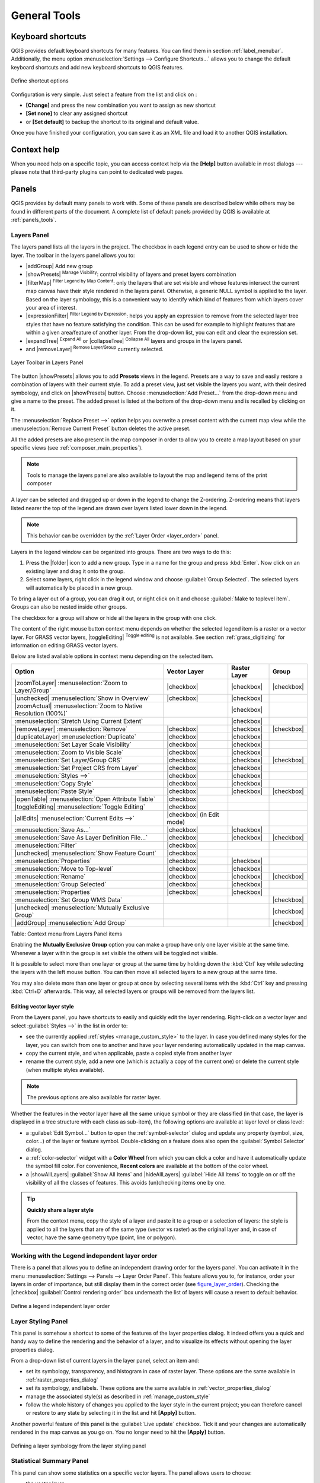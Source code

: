 .. only:: html

   |updatedisclaimer|

.. Purpose: This chapter aims to describe generic tools that can be used even
.. if the user is in another chapter.

.. _general_tools:

*************
General Tools
*************

.. only:: html

   .. contents::
      :local:

.. _`shortcuts`:

Keyboard shortcuts
==================

.. index::
   single: Keyboard shortcuts

QGIS provides default keyboard shortcuts for many features. You can find them in
section :ref:`label_menubar`. Additionally, the menu option
:menuselection:`Settings --> Configure Shortcuts...` allows you to change the default
keyboard shortcuts and add new keyboard shortcuts to QGIS features.

.. _figure_shortcuts:

.. figure:: /static/user_manual/introduction/shortcuts.png
   :align: center

   Define shortcut options

Configuration is very simple. Just select a feature from the list and click
on :

* **[Change]** and press the new combination you want to assign as new shortcut
* **[Set none]** to clear any assigned shortcut
* or **[Set default]** to backup the shortcut to its original and default value.

Once you have finished your configuration, you can save it as an XML file
and load it to another QGIS installation.

.. _`context_help`:

Context help
============

.. index::
   single: Context help

When you need help on a specific topic, you can access context help via the
**[Help]** button available in most dialogs --- please note that third-party
plugins can point to dedicated web pages.

.. index:: Panels

Panels
=======
QGIS provides by default many panels to work with.
Some of these panels are described below while others may be found in different
parts of the document. A complete list of default panels provided by QGIS is
available at :ref:`panels_tools`.

.. index:: Panels; Layers
.. _`label_legend`:

Layers Panel
------------

.. index::
   single: Legend

The layers panel lists all the layers in the project. The checkbox in each
legend entry can be used to show or hide the layer. The toolbar in the layers
panel allows you to:

* |addGroup| Add new group
* |showPresets| :sup:`Manage Visibility`: control visibility of layers and
  preset layers combination
* |filterMap| :sup:`Filter Legend by Map Content`: only the layers that are set
  visible and whose features intersect the current map canvas have their style
  rendered in the layers panel. Otherwise, a generic NULL symbol is applied to
  the layer. Based on the layer symbology, this is a convenient way to identify
  which kind of features from which layers cover your area of interest.
* |expressionFilter| :sup:`Filter Legend by Expression`: helps you apply an
  expression to remove from the selected layer tree styles that have no feature
  satisfying the condition. This can be used for example to highlight features
  that are within a given area/feature of another layer.
  From the drop-down list, you can edit and clear the expression set.
* |expandTree| :sup:`Expand All` or |collapseTree| :sup:`Collapse All`
  layers and groups in the layers panel.
* and |removeLayer| :sup:`Remove Layer/Group` currently selected.

.. _figure_layer_toolbar:

.. figure:: /static/user_manual/introduction/layer_toolbar.png
   :align: center

   Layer Toolbar in Layers Panel


.. index::
   single: Layer visibility

The button |showPresets| allows you to add **Presets** views in the legend.
Presets are a way to save and easily restore a combination of layers with their
current style. To add a preset view, just set visible the layers you want, with
their desired symbology, and click on |showPresets| button.
Choose :menuselection:`Add Preset...` from the drop-down menu and give a name to the preset.
The added preset is listed at the bottom of the drop-down menu and is recalled by
clicking on it.

The :menuselection:`Replace Preset -->` option helps you overwrite a preset content
with the current map view while the :menuselection:`Remove Current Preset` button
deletes the active preset.

All the added presets are also present in the map composer in order to allow you
to create a map layout based on your specific views (see :ref:`composer_main_properties`).

.. note::
   Tools to manage the layers panel are also available to layout the map
   and legend items of the print composer

A layer can be selected and dragged up or down in the legend to change the
Z-ordering. Z-ordering means that layers listed nearer the top of the legend
are drawn over layers listed lower down in the legend.

.. note:: This behavior can be overridden by the :ref:`Layer Order <layer_order>` panel.

Layers in the legend window can be organized into groups. There are two ways to
do this:

#. Press the |folder| icon to add a new group. Type in a name for
   the group and press :kbd:`Enter`. Now click on an existing layer and
   drag it onto the group.
#. Select some layers, right click in the legend window and choose
   :guilabel:`Group Selected`. The selected layers will automatically be placed
   in a new group.

To bring a layer out of a group, you can drag it out, or right click on it and
choose :guilabel:`Make to toplevel item`. Groups can also be nested inside other
groups.

The checkbox for a group will show or hide all the layers in the group
with one click.

The content of the right mouse button context menu depends on whether the
selected legend item is a raster or a vector layer. For GRASS vector layers,
|toggleEditing| :sup:`Toggle editing` is not available. See section
:ref:`grass_digitizing` for information on editing GRASS vector layers.

Below are listed available options in context menu depending on the selected item.

================================================================  =====================  ===================== ===============
Option                                                            Vector Layer           Raster Layer          Group
================================================================  =====================  ===================== ===============
|zoomToLayer| :menuselection:`Zoom to Layer/Group`                |checkbox|             |checkbox|            |checkbox|
|unchecked| :menuselection:`Show in Overview`                     |checkbox|             |checkbox|            \
|zoomActual| :menuselection:`Zoom to Native Resolution (100%)`    \                      |checkbox|            \
:menuselection:`Stretch Using Current Extent`                     \                      |checkbox|            \
|removeLayer| :menuselection:`Remove`                             |checkbox|             |checkbox|            |checkbox|
|duplicateLayer| :menuselection:`Duplicate`                       |checkbox|             |checkbox|            \
:menuselection:`Set Layer Scale Visibility`                       |checkbox|             |checkbox|            \
:menuselection:`Zoom to Visible Scale`                            |checkbox|             |checkbox|            \
:menuselection:`Set Layer/Group CRS`                              |checkbox|             |checkbox|            |checkbox|
:menuselection:`Set Project CRS from Layer`                       |checkbox|             |checkbox|            \
:menuselection:`Styles -->`                                       |checkbox|             |checkbox|            \
:menuselection:`Copy Style`                                       |checkbox|             |checkbox|            \
:menuselection:`Paste Style`                                      |checkbox|             |checkbox|            |checkbox|
|openTable| :menuselection:`Open Attribute Table`                 |checkbox|             \                     \
|toggleEditing| :menuselection:`Toggle Editing`                   |checkbox|             \                     \
|allEdits| :menuselection:`Current Edits -->`                     |checkbox|             \                     \
                                                                  (in Edit mode)
:menuselection:`Save As...`                                       |checkbox|             |checkbox|            \
:menuselection:`Save As Layer Definition File...`                 |checkbox|             |checkbox|            |checkbox|
:menuselection:`Filter`                                           |checkbox|             \                     \
|unchecked| :menuselection:`Show Feature Count`                   |checkbox|             \                     \
:menuselection:`Properties`                                       |checkbox|             |checkbox|            \
:menuselection:`Move to Top-level`                                |checkbox|             |checkbox|            \
:menuselection:`Rename`                                           |checkbox|             |checkbox|            |checkbox|
:menuselection:`Group Selected`                                   |checkbox|             |checkbox|            \
:menuselection:`Properties`                                       |checkbox|             |checkbox|            \
:menuselection:`Set Group WMS Data`                               \                      \                     |checkbox|
|unchecked| :menuselection:`Mutually Exclusive Group`             \                      \                     |checkbox|
|addGroup| :menuselection:`Add Group`                             \                      \                     |checkbox|
================================================================  =====================  ===================== ===============

Table: Context menu from Layers Panel items

Enabling the **Mutually Exclusive Group** option you can make a group have only
one layer visible at the same time.
Whenever a layer within the group is set visible the others will be toggled not visible.

It is possible to select more than one layer or group at the same time by
holding down the :kbd:`Ctrl` key while selecting the layers with the left mouse
button. You can then move all selected layers to a new group at the same time.

You may also delete more than one layer or group at once by selecting
several items with the :kbd:`Ctrl` key and pressing :kbd:`Ctrl+D` afterwards.
This way, all selected layers or groups will be removed from the layers list.

.. index:: Style

.. _editing_style_layer:

Editing vector layer style
...........................

From the Layers panel, you have shortcuts to easily and quickly edit the layer
rendering.
Right-click on a vector layer and select :guilabel:`Styles -->` in the list
in order to:

* see the currently applied :ref:`styles <manage_custom_style>` to the layer. In
  case you defined many styles for the layer, you can switch from one to another
  and have your layer rendering automatically updated in the map canvas.
* copy the current style, and when applicable, paste a copied style from another layer
* rename the current style, add a new one (which is actually a copy of the current
  one) or delete the current style (when multiple styles available).

.. note:: The previous options are also available for raster layer.

Whether the features in the vector layer have all the same unique symbol or they are
classified (in that case, the layer is displayed in a tree structure with each class
as sub-item), the following options are available at layer level or class level:

* a :guilabel:`Edit Symbol...` button to open the :ref:`symbol-selector` dialog and
  update any property (symbol, size, color...) of the layer or feature symbol.
  Double-clicking on a feature does also open the :guilabel:`Symbol Selector` dialog.
* a :ref:`color-selector` widget with a **Color Wheel** from which you can click a
  color and have it automatically update the symbol fill color. For convenience,
  **Recent colors** are available at the bottom of the color wheel.
* a |showAllLayers| :guilabel:`Show All Items` and |hideAllLayers| :guilabel:`Hide All
  Items` to toggle on or off the visibility of all the classes of features. This avoids
  (un)checking items one by one.

.. tip:: **Quickly share a layer style**

    From the context menu, copy the style of a layer and paste it to a group
    or a selection of layers: the style is applied to all the layers that
    are of the same type (vector vs raster) as the original layer and,
    in case of vector, have the same geometry type (point, line or polygon).


.. index:: Layers; Order

.. _layer_order:

Working with the Legend independent layer order
------------------------------------------------

There is a panel that allows you to define an independent drawing order for
the layers panel. You can activate it in the menu
:menuselection:`Settings --> Panels --> Layer Order Panel`. This feature allows you
to, for instance, order your layers in order of importance, but still display
them in the correct order (see figure_layer_order_). Checking the |checkbox|
:guilabel:`Control rendering order` box underneath the list of layers will
cause a revert to default behavior.

.. _figure_layer_order:

.. figure:: /static/user_manual/introduction/layer_order.png
    :align: center

    Define a legend independent layer order

.. index::
   single: Layer properties
   single: Panels; Style
   
.. _layer_styling_panel:

Layer Styling Panel
--------------------

This panel is somehow a shortcut to some of the features of the layer properties
dialog. It indeed offers you a quick and handy way to define the rendering and the
behavior of a layer, and to visualize its effects without opening the layer
properties dialog.

From a drop-down list of current layers in the layer panel, select an item and:

* set its symbology, transparency, and histogram in case of raster layer. These
  options are the same available in :ref:`raster_properties_dialog`
* set its symbology, and labels. These options are the same available in
  :ref:`vector_properties_dialog`
* manage the associated style(s) as described in :ref:`manage_custom_style`
* follow the whole history of changes you applied to the layer style in the
  current project; you can therefore cancel or restore to any state by selecting
  it in the list and hit **[Apply]** button.

Another powerful feature of this panel is the :guilabel:`Live update` checkbox.
Tick it and your changes are automatically rendered in the map canvas as you go on.
You no longer need to hit the **[Apply]** button.

.. _figure_layer_styling:

.. figure:: /static/user_manual/introduction/layer_styling.png
    :align: center

    Defining a layer symbology from the layer styling panel

.. index::
   single: Panels; Statistic
   single: Statistic

.. _`statistical_summary`:

Statistical Summary Panel
--------------------------

This panel can show some statistics on a specific vector layers. The panel
allows users to choose:

* the vector layer;
* the column or the expression;
* filter statistics to selected features;
* refresh the informations;
* the statistics information to display with the bottom right button.

Statistic information available are (depending on the field's type):

================================== ============ ============  ============  ============
 Statistics                         String       Integer       Float         Date
================================== ============ ============  ============  ============
Count                               |checkbox|   |checkbox|    |checkbox|    |checkbox|
Count Distinct Value                |checkbox|                               |checkbox|
Count Missing value                 |checkbox|                               |checkbox|
Sum                                              |checkbox|    |checkbox|
Mean                                             |checkbox|    |checkbox|    |checkbox|
Standard Deviation                               |checkbox|    |checkbox|
Standard Deviation on Sample                     |checkbox|    |checkbox|
Minimal value                       |checkbox|   |checkbox|    |checkbox|    |checkbox|
Maximal value                       |checkbox|   |checkbox|    |checkbox|    |checkbox|
Range                                            |checkbox|    |checkbox|    |checkbox|
Minority                                         |checkbox|    |checkbox|
Majority                                         |checkbox|    |checkbox|
Variety                                          |checkbox|    |checkbox|
First Quartile                                   |checkbox|    |checkbox|
Third Quartile                                   |checkbox|    |checkbox|
Inter Quartile Range                             |checkbox|    |checkbox|
Minimum Length                      |checkbox|
Maximum Length                      |checkbox|
================================== ============ ============  ============  ============

Table: Statistics available for each field type

.. _figure_statistical_summary:

.. figure:: /static/user_manual/introduction/statistical_summary.png
    :align: center

    Show statistics on a field

.. index::
   single: Map; Overview
   single: Panels; Overview

.. _`overview_panels`:

QGIS Overview Panel
--------------------

In QGIS, you can use an overview panel that provides a full extent view of
layers added to it. Within the view is a rectangle showing the current map
extent. This allows you to quickly determine which area of the map you are
currently viewing. Note that labels are not rendered to the map overview even
if the layers in the map overview have been set up for labelling. If you click
and drag the red rectangle in the overview that shows your current extent, the
main map view will update accordingly.


.. index::
   single: Log messages
   single: Panels; Log messages

.. _`log_message_panel`:

Log Messages Panel
------------------

When loading or processing some operations, you can track and follow messages
that appear in different tabs using the |messageLog| Log Messages Panel.
It can be activated using the most right icon in the bottom status bar.


.. index:: Undo, Redo
   single: Panels; Undo
   single: Panels; Redo

.. _`undo_redo_panel`:

Undo/Redo Panel
---------------

For each layer being edited, this panel shows the list of actions done, allowing
to quickly undo a set of actions by simply selecting the action listed above.


.. index:: Rendering
.. _`redraw_events`:

Rendering
=========

By default, QGIS renders all visible layers whenever the map canvas is
refreshed. The events that trigger a refresh of the map canvas include:

*  Adding a layer
*  Panning or zooming
*  Resizing the QGIS window
*  Changing the visibility of a layer or layers

QGIS allows you to control the rendering process in a number of ways.

.. index:: Rendering scale dependent, Scale
.. _`label_scaledepend`:

Scale Dependent Rendering
-------------------------

Scale-dependent rendering allows you to specify the minimum and maximum scales
at which a layer (raster or vector) will be visible. To set scale-dependent rendering,
open the :guilabel:`Properties` dialog by double-clicking on the layer in the legend.
On the :guilabel:`General` tab, tick the |checkbox| :guilabel:`Scale
dependent visibility` checkbox and enter the :guilabel:`Minimum (exclusive)` and
:guilabel:`Maximum (inclusive)` scale values.

You can also activate the scale dependent visibility on a layer from the Layers panel.
Right-click on the layer and in the context menu, select :guilabel:`Set Layer Scale Visibility`.

The |mapIdentification| :sup:`Set to current canvas scale` button helps you use
the current map canvas scale as boundary of the range visibility.


.. note::
   When a layer is not rendered in the map canvas due to the map scale out of
   its visibility scale range, the layer is greyed in the Layers panel and
   a new option :guilabel:`Zoom to Visible Scale` appears in the layer context menu.
   Select it and the map is zoomed to the layer's nearest visibility scale.


.. _`label_controlmap`:

Controlling Map Rendering
-------------------------

Map rendering can be controlled in various ways, as described below.

.. index:: 
   single: Rendering; Suspending
.. _`label_suspendrender`:

Suspending Rendering
....................

To suspend rendering, click the |checkbox| :guilabel:`Render` checkbox in the
lower right corner of the status bar. When the |checkbox| :guilabel:`Render`
checkbox is not checked, QGIS does not redraw the canvas in response to any of
the events described in section :ref:`redraw_events`. Examples of when you
might want to suspend rendering include:

* Adding many layers and symbolizing them prior to drawing
* Adding one or more large layers and setting scale dependency before drawing
* Adding one or more large layers and zooming to a specific view before drawing
* Any combination of the above

Checking the |checkbox| :guilabel:`Render` checkbox enables rendering and
causes an immediate refresh of the map canvas.


.. index::
   single: Rendering; Options
   single: Layers; Initial visibility
.. _`label_settinglayer`:

Setting Layer Add Option
........................

You can set an option to always load new layers without drawing them. This
means the layer will be added to the map, but its visibility checkbox in the
legend will be unchecked by default. To set this option, choose menu option
:menuselection:`Settings --> Options` and click on the :guilabel:`Rendering`
tab. Uncheck the |checkbox| :guilabel:`By default new layers added to the map
should be displayed` checkbox. Any layer subsequently added to the map will be off
(invisible) by default.


.. index::
   single: Rendering; Halting
.. _label_stoprender:

Stopping Rendering
..................

To stop the map drawing, press the :kbd:`ESC` key. This will halt the refresh of
the map canvas and leave the map partially drawn. It may take a bit of time
between pressing :kbd:`ESC` and the time the map drawing is halted.

.. note::
   It is currently not possible to stop rendering --- this was disabled in the Qt4
   port because of User Interface (UI) problems and crashes.


.. index::
   single: Rendering; Quality
.. _`label_renderquality`:

Influence Rendering Quality
...........................

QGIS has an option to influence the rendering quality of the map. Choose menu
option :menuselection:`Settings --> Options`, click on the :guilabel:`Rendering`
tab and select or deselect |checkbox| :guilabel:`Make lines appear less jagged
at the expense of some drawing performance`.

.. index::
   single: Rendering; Speed-up

Speed-up rendering
..................

There are some settings that allow you to improve rendering speed. Open the QGIS options
dialog using :menuselection:`Settings --> Options`, go to the :guilabel:`Rendering`
tab and select or deselect the following checkboxes:

* |checkbox| :guilabel:`Use render caching where possible to speed up redraws`
* |checkbox| :guilabel:`Render layers in parallel using many CPU cores` and then
  set the |checkbox| :guilabel:`Max cores to use`.
* The map renders in the background onto a separate image and each
  |checkbox| :guilabel:`Map Update interval`, the content from this
  (off-screen) image will be taken to update the visible screen representation.
  However, if rendering finishes faster than this duration, it will be shown
  instantaneously.
* With |checkbox| :guilabel:`Enable Feature simplification by default for newly
  added layers`, you simplify features' geometry (less nodes) and as  a result,
  they quickly display.
  Be aware that you can also face rendering inconsistencies.


.. index:: Save properties, Save style, QML, SLD
.. _save_layer_property:

Save and Share Layer Properties
================================

.. _manage_custom_style:

Managing Custom Styles
-----------------------

When a vector layer is added to map canvas, QGIS uses by default a random
symbol/color to render its features. You can however set a default symbol in
:menuselection:`Project --> Project Properties --> Default styles` that will be
applied to each newly added layer according to its geometry type.

.. any idea on how it works for raster?

But, most of the time, you'd prefer to have a custom and more complex style
that can be applied automatically or manually (with less efforts) to the layers.
You can achieve this goal using the :menuselection:`Style` combobox at the bottom
of the Layer Properties dialog. This combobox provides you with functions to
create, load and manage styles.

A style stores any information set in the layer properties dialog to render
or interact with the features (including symbology, labeling, action, diagram...
settings) for vector layer, or the pixels (band or color rendering, transparency,
pyramids, histogram ...) for raster.


.. _figure_manage_style:

.. figure:: /static/user_manual/introduction/style_combobox.png
   :align: center

   Vector layer style combobox options

By default, the style applied to a loaded layer is named ``default``. Once you
have got the ideal and appropriate rendering for your layer, you can save it by
clicking the |selectString| :menuselection:`Style` combobox and choose:

* **Rename Current**: The active style gets renamed and updated with the current
  options
* **Add**: A new style is created using the current options. By default, it will
  be saved in the QGIS project file. See below to save the style in another file
  or a database
* **Remove**: delete unwanted style, in case you have more than one style defined
  for the layer.

At the bottom of the Style drop-down list, you see the styles set for the layer
and the active one is checked.

Note that each time you validate the layer properties dialog, the active style
is updated with the changes you've done.

You can create as many styles as you wish for a layer but only one can be active
at a time. Combined to layer visibility preset, this offers a quick and powerful
way to manage complex projects with few layers (no need to duplicate any layer
in the map legend).

.. tip:: **Manage styles from layer context menu**

   Right-click on the layer in :guilabel:`Layers Panel` to add, rename
   or remove layer style.


.. _store_style:

Storing Style in a File or a Database
--------------------------------------

While created styles from the :guilabel:`Style` combobox are by default saved
inside the project and can be copied and pasted from layer to layer in the project,
it's also possible to save them outside the project so that they can be loaded
in another project.

Clicking the |selectString| :menuselection:`Style --> Save Style`, you can
save the style as a QGIS layer style file (``.qml``) or SLD file (``.sld``, for
vector layers).

SLDs can be exported from any type of renderer -- single symbol,
categorized, graduated or rule-based -- but when importing an SLD, either a
single symbol or rule-based renderer is created.
That means that categorized or graduated styles are converted to rule-based.
If you want to preserve those renderers, you have to stick to the QML format.
On the other hand, it can be very handy sometimes to have this easy way of
converting styles to rule-based.

If the datasource of the layer is a database (PostGIS, MSSQL, Oracle or Spatialite),
you can also save your layer style inside a table (named `layer_styles`) of the
database. Just click on :menuselection:`Save Style` combobox and choose **Save
in database** item then fill in the dialog to define a style name, add a
description, an :file:`.ui` file if applicable and check if the style should be
the default style.
You can add several styles in the database. However each table can have only one
default style.

.. note:: You can only save your style in database if the layer come from such
   database. You can't mix databases (layer in Oracle and style in MSSQL for
   instance).

.. note:: **Restore and Save default style**

   You can save the current style as the default style for the layer or
   overwrite the current style by the default one for current layer.

   Interface could ask you from which (or to which) database you want to take
   (or save) the default style in case a database is used. For
   instance, if layer comes from PostgreSQL database, you can save the style
   in this database. You can restore the default style either from this
   database or from the local database.

   Local database is a SQLite database in the :file:`~/.qgis2/` directory
   (where QGIS stores its local settings).

See also the tip in :ref:`sec_postgis_details` for more information on backup
of PostGIS database with layers and styles saved by QGIS.

When loading a layer in QGIS, if a default style already exists for this layer,
QGIS will load the layer and its style. After you modified the layer style,
you can **Save as Default**, creating a new style that becomes the default one
or **Restore Default** style if you're not satisfied.


.. _figure_save_style_database:

.. figure:: /static/user_manual/introduction/save_style_database.png
   :align: center

   Save Style in database Dialog

.. tip:: **Quickly share a layer style within the project**

   You can also share layer style within a project without importing a file or
   database style: right-click on the layer in the :guilabel:`Layers Panel` and,
   from the :guilabel:`Styles` combobox , copy the style of a layer and paste it
   to a group or a selection of layers: the style is applied to all the layers
   that are of the same type (vector vs raster) as the original layer and, in
   case of vector, have the same geometry type (point, line or polygon).

.. index:: Colors
.. _color-selector:

Color Selector
==============

The :guilabel:`select color` dialog will appear whenever you push
the |selectColor| icon to choose a color. The features of this dialog
depends on the state of the :guilabel:`Use native color chooser dialogs` parameter
checkbox in :menuselection:`Settings --> Options --> General` menu.
When checked, the color dialog used is the one of the OS being used. Otherwise,
QGIS custom color chooser is used.

This dialog has four different tabs which allow you to select colors by
|colorBox| :sup:`color ramp`, |colorWheel| :sup:`color wheel`,
|colorSwatches| :sup:`color swatches` or |colorPicker| :sup:`color picker`
(not available under |osx|).

Whatever method you use, the selected color is always described through color
sliders for HSV (Hue, Saturation, Value) and RGB (Red, Green, Blue) values.
There is also an :guilabel:`opacity` slider to set transparency level.
On the lower left part of the dialog you can see a comparison between the
:guilabel:`current` and the :guilabel:`new` color you are presently
selecting and on the lower right part you have the option to add the color
you just tweaked into a color slot button.

.. _figure_color_selector_ramp:

.. figure:: /static/user_manual/introduction/color_selector_ramp.png
   :align: center

   Color selector ramp tab

.. tip:: **Dynamically change the color with the live-updating option**

   Check the :guilabel:`Use live-updating color chooser dialogs` option in
   the General Settings to have the color applied to your items as you change
   color parameters in the QGIS custom color chooser dialog.

With |colorBox| :sup:`color ramp` or with |colorWheel| :sup:`color wheel`,
you can browse to all possible color combinations.
There are other possibilities though. By using |colorSwatches| :sup:`color swatches`
you can choose from a preselected list. This selected list is
populated with one of three methods:

* :guilabel:`Recent colors`,
* :guilabel:`Standard colors`, a user-defined list of colors set under
  :menuselection:`Settings --> Options --> Colors` menu
* or :guilabel:`Project colors`, a user-defined list of colors set under
  :menuselection:`Project --> Project Properties --> Default Styles`.

.. _figure_color_selector_switcher:

.. figure:: /static/user_manual/introduction/color_selector_recent_colors.png
   :align: center

   Color selector switcher tab

Another option is to use the |colorPicker| :sup:`color picker` which allows
you to sample a color from under your mouse pointer at any part of
QGIS or even from another application by pressing the space bar. Please note
that the color picker is OS dependent and is currently not supported by macOS.

.. _tip_quick_color_picker_+_copy/paste_colors:

.. tip:: **quick color picker + copy/paste colors**

   You can quickly choose from :guilabel:`Recent colors`, from :guilabel:`Standard colors`
   or simply :guilabel:`copy` or :guilabel:`paste` a color by clicking
   the drop-down arrow that follows the |selectColor| color box.

.. _figure_color_selector:

.. figure:: /static/user_manual/introduction/quick_color_selector.png
   :align: center

   Quick color selector menu

.. index:: 
   single: Rendering effects; Blending modes
.. _blend-modes:

Blending Modes
===============

QGIS offers different options for special rendering effects with these tools that
you may previously only know from graphics programs. Blending modes can be applied
on layers, on features but also on print composer items:

* **Normal**: This is the standard blend mode, which uses the alpha channel of the top
  pixel to blend with the pixel beneath it. The colors aren't mixed.
* **Lighten**: This selects the maximum of each component from the foreground and
  background pixels. Be aware that the results tend to be jagged and harsh.
* **Screen**: Light pixels from the source are painted over the destination, while
  dark pixels are not. This mode is most useful for mixing the texture of one item
  with another item (e.g., you can use a hillshade to texture another layer).
* **Dodge**: Dodge will brighten and saturate underlying pixels based on the lightness
  of the top pixel. So, brighter top pixels cause the saturation and brightness of
  the underlying pixels to increase. This works best if the top pixels aren't too
  bright; otherwise the effect is too extreme.
* **Addition**: This blend mode simply adds pixel values of one item with the other.
  In case of values above one (in the case of RGB), white is displayed.
  This mode is suitable for highlighting features.
* **Darken**: This creates a resultant pixel that retains the smallest components of the
  foreground and background pixels. Like lighten, the results tend to be jagged and harsh.
* **Multiply**: Here, the numbers for each pixel of the top item are multiplied with
  the corresponding pixels for the bottom item. The results are darker pictures.
* **Burn**: Darker colors in the top item cause the underlying items to darken.
  Burn can be used to tweak and colorise underlying layers.
* **Overlay**: This mode combines the multiply and screen blending modes.
  In the resulting picture, light parts become lighter and dark parts become darker.
* **Soft light**: This is very similar to overlay, but instead of using multiply/screen
  it uses color burn/dodge. This is supposed to emulate shining a soft light onto an image.
* **Hard light**: Hard light is also very similar to the overlay mode. It's supposed
  to emulate projecting a very intense light onto an image.
* **Difference**: Difference subtracts the top pixel from the bottom pixel, or the other
  way around, to always get a positive value. Blending with black produces no change,
  as the difference with all colors is zero.
* **Subtract**: This blend mode simply subtracts pixel values of one item from the other.
  In case of negative values, black is displayed.

.. index:: Zoom, Pan, Map navigation
.. _zoom_pan:

Zooming and Panning
====================

QGIS provides tools to zoom and pan to your area of interest.

Apart from using the |pan| :sup:`pan` and |zoomIn|
:sup:`zoom-in` / |zoomOut| :sup:`zoom-out` icons on the toolbar
with the mouse, navigating can also be done with the mouse wheel, spacebar
and the arrow keys. A :guilabel:`Zoom factor` can be set under the
:menuselection:`Settings -->` |options| :menuselection:`Options --> Map tools`
menu to define the scale behavior while zooming.

With the mouse wheel
--------------------

You can press the mouse wheel to pan inside of the main window (on macOS,
you may need to hold :kbd:`cmd` key).
You can roll the mouse wheel to zoom in and out on the map; the mouse
cursor position will be the center of the zoomed area of interest.
Holding down :kbd:`Ctrl` while rolling the mouse wheel results in a finer zoom.

With the arrow keys
-------------------

Panning the map is possible with the arrow keys.
Place the mouse cursor inside the map area, and click on the right arrow key
to pan east, left arrow key to pan west, up arrow key to pan north, and down
arrow key to pan south.

You can also use the space bar to temporarily cause mouse movements to pan
the map. The :kbd:`PgUp` and :kbd:`PgDown` keys on your keyboard will cause
the map display to zoom in or out following the zoom factor set. Pressing
:kbd:`Ctrl +` or :kbd:`Ctrl -` also performs an immediate zoom in/out
on the map canvas.

When certain map tools are active (Identify, Measure...), you can perform a zoom by
holding down :kbd:`Shift` and dragging a rectangle on the map to zoom to that area.
This is enabled for the map tools which are not selection tools (since they
use :kbd:`Shift` for adding to selection) nor edit tools.


.. index::
   pair: Tools; Measure
.. _`sec_measure`:

Measuring
=========

General information
--------------------

QGIS provides four means of measuring geometries:

* the interactive measurement tools |measure|,
* measuring in the |calculateField| :sup:`Field Calculator`,
* derived measures in the :ref:`identify` tool,
* and a vector analysis tool: :menuselection:`Vector --> Geometry Tools -->
  Export/Add Geometry Columns`

Measuring works within projected coordinate systems (e.g., UTM) and unprojected
data. The first three measuring tools behave equally to global project settings:

If "on the fly" CRS transformation is enabled, the default measurement metric is
- different from most other GIS - ellipsoidal, using the ellipsoid defined in
:menuselection:`File --> Project properties --> General`. This is true both
when geographic and projected coordinate systems are defined for the project.
If you want to calculate the projected / planimetric area or distance using cartesian
maths, the measurement ellipsoid has to be set to "None / Planimetric"
(:menuselection:`File --> Project properties --> CRS`). However,
with a geographic (= unprojected) CRS defined for the data and project, area and
distance measurement will be ellipsoidal.
If "on the fly" CRS transformation is disabled, the measurement metric is planimetric
when the project coordinate system is projected and ellipsoidal when the project
coordinate system is unprojected / geographic.

However, neither the identify tool nor the field calculator will transform your
data to the project CRS before measuring. If you want to achieve this, you have
to use the vector analysis tool: :menuselection:`Vector --> Geometry Tools -->
Export/Add Geometry Columns`. Here, measurement is by default planimetric except
if you choose the ellipsoidal measure.

Measure length, areas and angles interactive
----------------------------------------------
   
Click the |measure| icon in the Attribute toolbar to begin measurements.
The downward arrow near the icon helps you switch to the convenient tool to measure
|measure| length, |measureArea| area or |measureAngle| angle.
The default unit used in the dialog is the one set in :menuselection:`Project -->
Project Properties --> General` menu.

.. note:: **Configuring the measure tool**

   While measuring length or area, clicking the :guilabel:`Configuration` button
   at the bottom of the widget helps you define in menu :menuselection:`Settings -->
   Options --> Map Tools` the rubberband color, the precision of the measurements
   and the unit behavior. You can also choose your preferred measurement or angle
   units but keep in mind that those values are superseded in the current project
   by options made in :menuselection:`Project --> Project Properties --> General` menu.

All measuring modules use the snapping settings from the digitizing module (see
section :ref:`snapping_tolerance`). So, if you want
to measure exactly along a line feature, or around a polygon feature, first set
its layer snapping tolerance. Now, when using the measuring
tools, each mouse click (within the tolerance setting) will snap to that layer.

.. index::
   single: Measure; Distances
   single: Measure; Areas
   single: Measure; Angles

By default, |measure| :sup:`Measure Line`: QGIS measures real distances
between given points according to a defined ellipsoid.
The tool then allows you to click points on the map. Each segment length,
as well as the total, shows up in the measure window.
To stop measuring, click your right mouse button.

Note that you can use the drop-down list near the total to interactively change
the measurement units while measuring. This unit is kept for the widget until
a new or another project is opened.

The :guilabel:`Info` section in the dialog explains how calculations are made
according to CRS settings available.

.. %FixMe: currently, validating the Settings --> Options dialog revert any change
   made on units in the measurement dialog (see http://hub.qgis.org/issues/15436
   bug or not? should it be documented?)

.. _figure_measure_length:

.. figure:: /static/user_manual/introduction/measure_line.png
   :align: center

   Measure Distance

|measureArea| :sup:`Measure Area`: Areas can also be measured. In the
measure window, the accumulated area size appears. Right-click to stop drawing.
The Info section is also available as well as the ability to switch between
different area units.

.. _figure_measure_area:

.. figure:: /static/user_manual/introduction/measure_area.png
   :align: center

   Measure Area

|measureAngle| :sup:`Measure Angle`: You can also measure angles. The
cursor becomes cross-shaped. Click to draw the first segment of the angle you
wish to measure, then move the cursor to draw the desired angle. The measure
is displayed in a pop-up dialog.

.. _figure_measure_angle:

.. figure:: /static/user_manual/introduction/measure_angle.png
   :align: center

   Measure Angle

.. index::
   see: Select; Selection tools
   single: Selection tools; Select all
   single: Selection tools; Invert selection
   single: Selection tools; Select by expression
   single: Selection tools; Select by form
   single: Selection tools; Select by polygon
   single: Selection tools; Select by freehand
   single: Selection tools; Select by rectangle
   single: Selection tools; Select by radius
   pair: Select; Deselect

.. _`sec_selection`:

Select and deselect features
============================

QGIS provides several tools to select features in the map canvas. Selection
tools are available in :menuselection:`View --> Select` menu or in the
:guilabel:`Attributes toolbar`.

Selecting manually in the map canvas
-------------------------------------

To select one or several features with the mouse, you can use one of the following
tools:

* |selectRectangle| :sup:`Select Features by area or single click`
* |selectPolygon| :sup:`Select Features by Polygon`
* |selectFreehand| :sup:`Select Features by Freehand`
* |selectRadius| :sup:`Select Features by Radius`

.. note:: Except the |selectPolygon| :sup:`Select Features by Polygon` tool, these 
   manual selection tools allow you to select feature(s) in the map canvas with a
   single click.

While using the |selectRectangle| :guilabel:`Select Feature(s)` tool,
holding :kbd:`Shift` or :kbd:`Ctrl` toggles whether feature is selected
(ie either adds to the current selection or remove from it).

For the other tools, different behaviors can be performed holding:

* :kbd:`Shift`: add features to the current selection
* :kbd:`Ctrl`: substract features from the current selection
* :kbd:`Ctrl + Shift`: intersect with current selection, ie only keep
  overlapping features from the current selection
* :kbd:`Alt`: select features that are totally within the selection shape.
  Combined to :kbd:`Shift` or :kbd:`Ctrl` keys, you can add or substract
  features to/from the current selection.

Automatic selection
--------------------

The other selection tools, also available from the :ref:`Attribute table 
<sec_attribute_table>`, perform a selection based on feature's attribute
or its selection state (note that attribute table and map canvas show the
same information, so if you select one feature in attribute table, it will
be selected in map canvas also):

* |expressionSelect| :sup:`Select By Expression...` allows user to select
  features using expression dialog. See :ref:`vector_expressions` chapter for
  some example.
* |formSelect| :sup:`Select Features By Value...` or press :kbd:`F3`
* |deselectAll| :sup:`Deselect Features from All Layers` or press
  :kbd:`Ctrl+Shift+A` to deselect all selected features in all layers.
* |selectAll| :sup:`Select All Features` or press :kbd:`Ctrl+A` to select all
  features in the current layer.
* |invertSelection| :sup:`Invert Feature Selection` to invert the selection in
  the current layer.

.. tip:: **Save your selection into a new file**
   
   Users can save selected features into a **New Temporary Scratch Layer** or a
   **New Vector Layer** using :menuselection:`Edit --> Copy Features` and
   :menuselection:`Edit --> Paste Features as` in the wanted format.

.. index::
   single: Selection tools; Select by value

About Select Features By Value
-------------------------------

This feature opens a window to allow the user to choose for each column of the
attribute table which value to look for, if the search should be case sensitive
and the operation that should be used. Operation can be one of:

* :guilabel:`Exclude field`,
* :guilabel:`Equal to (=)`,
* :guilabel:`Not equal to`,
* :guilabel:`Greater than (>)` (only for fields of integer or decimal type),
* :guilabel:`Less than (<)` (only for fields of integer or decimal type),
* :guilabel:`Greater than or equal to (>=)` (only for fields of integer
  or decimal type),
* :guilabel:`Less than or equal to (<=)` (only for fields of integer or
  decimal type),
* :guilabel:`Contains` (only for fields of type string),
* :guilabel:`Not contains` (only for fields of type string),
* :guilabel:`is missing (null)`,
* :guilabel:`is not missing (null)`

The window allows user to :guilabel:`Reset form` or to :guilabel:`Select
features`, :guilabel:`Add to current selection`, :guilabel:`Filter current
selection`, :guilabel:`Remove from current selection`.

.. index:: Data-defined override
.. _data_defined:

Data defined override setup
===========================

Beside many options in the vector layer properties dialog or settings in the print
composer, you can find a |dataDefined| :sup:`Data defined override` icon.
Thanks to :ref:`expressions <vector_expressions>` based on layer attributes or item
settings, prebuild or custom functions and :ref:`variables <general_tools_variables>`,
this tool allows you to set dynamic value for the concerned parameter. When enabled,
the value returned by this widget is applied to the parameter regardless its normal
value (checkbox, textbox, slider...).

Clicking the |dataDefined| :sup:`Data defined override` icon shows:

* a :guilabel:`Description ...` that indicates if it is enabled, which input
  expected, valid input type and the current definition,
* an entry to list the :guilabel:`Field type` available,
* an entry to list the :guilabel:`Variable` available,
* :guilabel:`Edit ...` button to create or edit the expression to use,
* :guilabel:`Paste` and :guilabel:`Copy` buttons,
* :guilabel:`Clear` button to remove the setup.

.. tip:: When the :index:`data-defined override` option is setup correctly the
   icon is yellow |dataDefineOn| or |dataDefineExpressionOn|; if it is broken,
   the icon is red |dataDefineError| or |dataDefineExpressionError|.


Parameters that can be used with data-defined tools are:

* Style and symbols parameters
* Labels parameters
* Composer parameters


.. index::
   single: Identify features
.. _`identify`:

Identify Features
=================

The Identify tool allows you to interact with the map canvas and get information
on features in a pop-up window. To identify features, use:

* :menuselection:`View --> Identify Features` menu,
* or press :kbd:`Ctrl + Shift + I` (or |osx| :kbd:`Cmd + Shift + I`),
* or click the |identify| :sup:`Identify Features` icon on the Attributes toolbar.

Using the Identify Features tool
---------------------------------

QGIS offers two ways to identify features with the |identify|
:sup:`Identify Features` tool:

* **left click** will identify features according to the mode set in the
  :guilabel:`Identify Results` panel
* **right click** will fetch all the snapped features from all the visible layers.
  This will open a context menu, allowing the user to choose more precisely the
  features to identify.

.. tip:: **Filter the layers to query with the Identify Features tool**

   Uncheck the :guilabel:`Identifiable` column in :menuselection:`Project -->`
   (or |nix| :menuselection:`Settings -->` (kde)), :menuselection:`Project
   Properties --> Identify layers` menu in front of a layer to avoid it
   being queried when using the |identify| :sup:`Identify Features` in a mode
   other than **Current Layer**. This is a handy way to return features from only
   layers that are of interest for you.

If you click on feature(s), the :guilabel:`Identify Results` dialog will list
information about the clicked feature(s). The default view is a tree view where
the first item is the name of the layer and its children are its identified feature(s).
Each feature is described by the name of a field along with its value.
This field is the one set in :menuselection:`Layer Properties --> Display`.
Then follows all the other information about the feature.

Feature informations
---------------------

The Identify Results dialog can be customized to display custom fields, but by
default it will display three kinds of information:

.. index:: Actions

* **Actions**: Actions can be added to the identify feature windows.
  The action is run by clicking on the action label. By default, only one action
  is added, namely ``View feature form`` for editing. You can define more actions
  in the layer's properties dialog (see :ref:`actions_menu`).
* **Derived**: This information is calculated or derived from other information.
  This includes:

  * general information about the feature and its geometry: feature id, length or perimeter
    and area in map units depending on its geometry, the count of spatial parts and
    the number of the clicked part in case of multi-geometry, the count of vertices in
    the feature and the number of the closest one to the point clicked
  * coordinates information: the X and Y (and Z/M if available) coordinate values of the
    clicked point, the feature closest vertex and its first and last vertices.
    In case you click on a curved line using the info tool, QGIS will also display the
    radius of that section in the panel result.

* **Data attributes**: This is the list of attribute fields and values for the feature that
  has been clicked.

.. _figure_identify:

.. figure:: /static/user_manual/introduction/identify_features.png
   :align: center

   Identify Results dialog

The Identify Results dialog
----------------------------

At the top of the window, you have seven icons:

* |expandTree| :sup:`Expand tree`
* |collapseTree| :sup:`Collapse tree`
* |expandNewTree| :sup:`Default behavior` to define whether next
  identified features information should be collapsed or expanded
* |propertyItem| :sup:`View the feature form`
* |deselectAll| :sup:`Clear Results`
* |editCopy| :sup:`Copy selected feature to clipboard`
* |filePrint| :sup:`Print selected HTML response`

At the bottom of the window, you have the :guilabel:`Mode` and :guilabel:`View`
comboboxes.
With the :guilabel:`Mode` combobox you can define from which layers features
should be identified:

* **Current layer** : only features from the selected layer are identified. The
  layer may not be visible in the canvas.
* **Top down, stop at first**: for only features from the upper visible layer.
* **Top down**: for all features from the visible layers. The results are shown in
  the panel.
* and **Layer selection**: opens a context menu where the user selects the layer to
  identify features from. Operates like a right-click. Only the chosen features
  will be shown in the result panel.

The :guilabel:`View` can be set as **Tree**, **Table** or **Graph**.
'Table' and 'Graph' views can only be set for raster layers.

The identify tool allows you to |checkbox|:guilabel:`Auto open a form`.
If checked, each time a single feature is identified QGIS will open a form
showing its attributes. This is a handy way to quickly edit a feature's attributes.


Other functions can be found in the context menu of the identified item. For
example, from the context menu you can:

* View the feature form
* Zoom to feature
* Copy feature: Copy all feature geometry and attributes
* Toggle feature selection: Adds identified feature to selection
* Copy attribute value: Copy only the value of the attribute that you click on
* Copy feature attributes: Copy the attributes of the feature
* Clear result: Remove results in the window
* Clear highlights: Remove features highlighted on the map
* Highlight all
* Highlight layer
* Activate layer: Choose a layer to be activated
* Layer properties: Open layer properties window
* Expand all
* Collapse all

.. index::
   single: Annotation
.. _sec_annotations:

Annotation Tools
================

The |textAnnotation| :sup:`Text Annotation` tool in the attribute
toolbar provides the possibility to place formatted text in a balloon on the
QGIS map canvas. Use the :guilabel:`Text Annotation` tool and click into the
map canvas.

.. _figure_annotation:

.. figure:: /static/user_manual/introduction/annotation.png
   :align: center

   Annotation text dialog

Double clicking on the item opens a dialog with various options. There is the
text editor to enter the formatted text and other item settings. For instance,
there is the choice of having the item placed on a map position (displayed by
a marker symbol) or to have the item on a screen position (not related to the
map). The item can be moved by map position (by dragging the map marker) or by
moving only the balloon. The icons are part of the GIS theme, and they are used
by default in the other themes, too.

The |annotation| :sup:`Move Annotation` tool allows you to move the
annotation on the map canvas.

Html annotations
----------------

The |formAnnotation| :sup:`Html Annotation` tools in the attribute
toolbar provides the possibility to place the content of an html file in a
balloon on the QGIS map canvas. Using the :guilabel:`Html Annotation` tool,
click into the map canvas and add the path to the html file into the dialog.

SVG annotations
---------------

The |saveAsSVG| :sup:`SVG Annotation` tool in the attribute toolbar
provides the possibility to place an SVG symbol in a balloon on the QGIS map
canvas. Using the :guilabel:`SVG Annotation` tool, click into the map canvas and
add the path to the SVG file into the dialog.

Form annotations
----------------

.. index::`annotations`
.. index::`form annotation|\see{annotations}`

Additionally, you can also create your own annotation forms. The
|formAnnotation| :sup:`Form Annotation` tool is useful to display
attributes of a vector layer in a customized Qt Designer form (see
figure_custom_annotation_). This is similar to the designer forms for the
:guilabel:`Identify features` tool, but displayed in an annotation item.
Also see this video https://youtu.be/0pDBuSbQ02o?t=2m25s from
Tim Sutton for more information.

.. _figure_custom_annotation:

.. figure:: /static/user_manual/introduction/custom_annotation.png
   :align: center

   Customized qt designer annotation form

.. note::
   If you press :kbd:`Ctrl+T` while an :guilabel:`Annotation` tool is active
   (move annotation, text annotation, form annotation), the visibility states
   of the items are inverted.


.. index::
   single: Bookmarks
   see: Spatial bookmarks; Bookmarks
.. _`sec_bookmarks`:

Spatial Bookmarks
=================

Spatial Bookmarks allow you to "bookmark" a geographic location and return to
it later. By default, bookmarks are saved on the computer, meaning that they are available
from any project in the same computer. If you wish to store the bookmark in the project
file (:file:`.qgs`) then you can do this by selecting the :guilabel:`In Project` checkbox.

Creating a Bookmark
-------------------

To create a bookmark:

#. Zoom or pan to the area of interest.
#. Select the menu option :menuselection:`View --> New Bookmark` or press
   :kbd:`Ctrl-B`. The Spatial Bookmark panel opens with the newly created bookmark.
#. Enter a descriptive name for the bookmark (up to 255 characters).
#. Check the :guilabel:`In Project` box if you wish to save the bookmark in the project file.
#. Press :kbd:`Enter` to add the bookmark or click elsewhere.

Note that you can have multiple bookmarks with the same name.

Working with Bookmarks
----------------------

To use or manage bookmarks, select the menu option
:menuselection:`View --> Show Bookmarks`. The :guilabel:`Spatial Bookmarks`
panel allows you to:

* Zoom to a Bookmark: select the desired bookmark and then click
  :guilabel:`Zoom To Bookmark`. You can also zoom to a bookmark by
  double-clicking on it.
* Delete a Bookmark: select the bookmark and click :guilabel:`Delete Bookmark`.
  Confirm your choice.
* Import or Export a bookmark: To share or transfer your bookmarks between
  computers you can use the :guilabel:`Import/Export Bookmarks` pull down menu
  in the :guilabel:`Spatial Bookmarks` dialog. All the bookmarks are transferred.


.. index:: Nesting projects
.. _nesting_projects:

Nesting Projects
================

If you want to embed content from other project files into your project, you can
choose :menuselection:`Layer --> Embed Layers and Groups`.

Embedding layers
----------------

The following dialog allows you to embed layers from other projects. Here is a
small example:

#. Press |browseButton| to look for a project from the Alaska dataset.
#. Select the project file :file:`relations.qgs`. You can see the content of the
   project (see figure_embed_dialog_).
#. Press :kbd:`Ctrl` and click on the layers :file:`airports` and
   :file:`regions`. Press **[OK]**. The selected layers are embedded in the map
   legend and the map view now.

.. _figure_embed_dialog:

.. figure:: /static/user_manual/introduction/embed_dialog.png
   :align: center

   Select layers and groups to embed

While the embedded layers are editable, you can't change their properties like
style and labeling.

Removing embedded layers
------------------------

Right-click on the embedded layer and choose |removeLayer| :sup:`Remove`.

.. index:: Decorations
.. _decorations:

Decorations
===========

The Decorations of QGIS include the Grid, the Copyright Label, the North Arrow
and the Scale Bar. They are used to 'decorate' the map by adding cartographic
elements.

Grid
----

|transformed| :sup:`Grid` allows you to add a coordinate grid and coordinate
annotations to the map canvas.

.. _figure_decorations_grid:

.. figure:: /static/user_manual/introduction/grid_dialog.png
   :align: center

   The Grid Dialog

#. Select from menu :menuselection:`View --> Decorations --> Grid`.
   The dialog starts (see figure_decorations_grid_).
#. Activate the |checkbox| :guilabel:`Enable grid` checkbox and set grid
   definitions according to the layers loaded in the map canvas.
#. Activate the |checkbox| :guilabel:`Draw annotations` checkbox and set
   annotation definitions according to the layers loaded in the map canvas.
#. Click **[Apply]** to verify that it looks as expected or **[OK]** if you're satisfied.

Copyright Label
---------------

|copyrightLabel| :sup:`Copyright label` adds a copyright label using the text
you prefer to the map.

.. _figure_decorations_copyright:

.. figure:: /static/user_manual/introduction/copyright.png
   :align: center

   The Copyright Dialog

#. Select from menu :menuselection:`View --> Decorations --> Copyright Label`.
   The dialog starts (see figure_decorations_copyright_).
#. Make sure the |checkbox| :guilabel:`Enable Copyright Label` checkbox is
   checked.
#. Enter the text you want to place on the map. You can use HTML as
   shown in the example.
#. Choose the placement of the label from the :guilabel:`Placement`
   |selectString| combo box.
#. You can refine the placement of the item by setting a Horizontal and/or Vertical
   `Marging from (Canvas) Edge`. These values can be a distance in **Millimeter** or
   **Pixels** or set as **Percentage** of the width or height of the map canvas.
#. You can change the color to apply.
#. Click **[Apply]** to verify that it looks as expected or **[OK]** if you're satisfied.

In the example above, which is the default, QGIS places a copyright symbol
followed by the date in the lower right-hand corner of the map canvas.

.. index:: North arrow

North Arrow
-----------

|northArrow| :sup:`North Arrow` places a simple north arrow on the map canvas.
Currently, there is only one style available. You can adjust the angle of the
arrow or let QGIS set the direction automatically.
If you choose to let QGIS determine the direction, it makes its best guess
as to how the arrow should be oriented.
For placement of the arrow, you have four options, corresponding to
the four corners of the map canvas.
You can refine the placement of the arrow by setting a Horizontal and/or Vertical
`Marging from (Canvas) Edge`. These values can be a distance in **Millimeter** or
**Pixels** or set as **Percentage** of the width or height of the map canvas.

.. _figure_decorations_north:

.. figure:: /static/user_manual/introduction/north_arrow_dialog.png
   :align: center

   The North Arrow Dialog

.. index:: Scale bar

Scale Bar
---------

|scaleBar| :sup:`Scale Bar` adds a simple scale bar to the map canvas. You
can control the style and placement, as well as the labelling of the bar.

.. _figure_decorations_scale:

.. figure:: /static/user_manual/introduction/scale_bar_dialog.png
   :align: center

   The Scale Bar Dialog

QGIS only supports displaying the scale in the same units as your map frame.
So if the units of your layers are in meters, you can't create a scale bar in
feet. Likewise, if you are using decimal degrees, you can't create a scale
bar to display distance in meters.

To add a scale bar:

#. Select from menu :menuselection:`View --> Decorations --> Scale Bar`.
   The dialog starts (see figure_decorations_scale_).
#. Make sure the |checkbox| :guilabel:`Enable scale bar` checkbox is checked.
#. Choose the style from the :guilabel:`Scale bar style` |selectString|
   combo box.
#. Select the color for the bar :guilabel:`Color of bar` |selectColor| or use
   the default black color.
#. Set the :guilabel:`Size of bar` |selectNumber|.
#. Optionally, check |checkbox| :guilabel:`Automatically snap to round number
   on resize` to display values easy-to-read.
#. Choose the placement from the :guilabel:`Placement` |selectString| combo box.
#. You can refine the placement of the item by setting a Horizontal and/or Vertical
   `Marging from (Canvas) Edge`. These values can be a distance in **Millimeter** or
   **Pixels** or set as **Percentage** of the width or height of the map canvas.
#. Click **[Apply]** to verify that it looks as expected or **[OK]** if you're satisfied.


.. tip::

   **Settings of Decorations**

   When you save a :file:`.qgs` project, any changes you have made to Grid,
   North Arrow, Scale Bar and Copyright will be saved in the project and restored
   the next time you load the project.

.. _authentication:

Authentication
==============

QGIS has facility to store/retrieve authentication credentials in a secure
manner. Users can securely save credentials into authentication configurations,
which are stored in a portable database, can be applied to server or database
connections, and safely referenced by their ID tokens in project or settings
files. For more information see :ref:`authentication_index`.

A master password needs to be set up when initializing the authentication
system and its portable database.

.. index:: Save layer
.. _general_saveas:

Save layer into file
=====================

Layers (raster or vector) can be saved in another format with the
:guilabel:`Save As...` feature in the layer contextual menu (by right-clicking
in the layer in the layer tree) or in the :menuselection:`Layer --> Save As...`
menu.

The :guilabel:`Save As` dialog shows several parameters to change the behaviour
when saving the layer. Common parameters (raster and vector) are:

* Format
* Filename
* CRS
* Add save file to map to add the new layer to the canvas
* Extent (possible values are layer, Map view or custom extent)
* Create (for raster), Layer or Custom (for vector) Options which allow you to
  change some advanced options. Advanced user can see the driver documentation
  in `gdal-ogr <http://gdal.org>`_ documentation.

However, some parameters are specific to raster and vector formats:

* Raster specific parameters:

  * Resolution (horizontal and vertical)
  * Pyramid creation
  * Output mode (raw data or rendered image)

* Vector specific parameters:

  * Encoding
  * Save only selected features
  * Skip attribute creation
  * Symbology export: can be used mainly for DXF export and for all file
    formats who manage OGR feature styles (see note below) as DXF, KML, tab
    file formats:

    * No symbology: default style of the application that reads the data
    * Feature symbology: save style with OGR Feature Styles (see note below)
    * Symbol Layer symbology: save with OGR Feature Styles (see note below) but
      export the same geometry multiple times if there are multiple symbology
      symbol layers used

    .. note:: *OGR Feature Styles* are a way to store style directly in
       the data as a hidden attribute. Only some format can handle this kind of
       information. KML, DXF and TAB files format are such format. For advanced
       user, you can read the `OGR Feature Styles specification
       <http://www.gdal.org/ogr_feature_style.html>`_ document.
   
  * Geometry:

    * force to multi-geometry,
    * add z-dimension,
    * add or remove a geometry column with the drop-down list. This is not
      linked with the current geometry type of the layer. You can add an empty
      geometry column to an attribute table, remove the geometry column of
      a spatial layer.

When saving a vector layer into an existing file, depending on the capabilities
of the output format (Geopackage, SpatiaLite, FileGDB...), the user can
decide whether:

* to overwrite the whole file
* to overwrite only the target layer (the layer name is configurable)
* to append features to the existing target layer
* to append features, add new fields if there are any.

For formats like Shapefile, MapInfo .tab, feature append is also available.

.. note:: **About DXF files**

   Vector layers can be exported to DXF files using another tool, the
   :guilabel:`DXF Export ...` in :menuselection:`Project`. The windows allow the
   user to choose the layer file, the symbology mode (see the note above), the
   symbology scale, the encoding, the visibility preset and the layers to include
   in the DXF file.

   As an option, you can |checkbox| :guilabel:`Use the layer title as name if
   set` or :guilabel:`Export features intersecting the current map extent`.

.. index:: Variables, Expressions

.. _`general_tools_variables`:

Use of variables for dynamic content
====================================

You can define custom variables for use in expressions. Variables can
be defined at the application global level, project level, layer level and
composition level. Just like CSS cascading rules, variables can be overwritten
- eg, a project level variable will overwrite any application level variables
set. You can use these variables to build text strings or other custom
expressions using @ character before the variable name. For example in composer
creating a label with this content::

  This map was made using QGIS [% @qgis_version %]. The project file for this
  map is: [% @project_path %]

Will render the label like this::

  This map was made using QGIS 2.14. The project file for this map is:
  /gis/qgis-user-conference-2015.qgs

You can manage global variables from the :menuselection:`Settings --> Options` menu,
and project level variables from Project properties (including adding your own
custom variables).

.. _figure_variables_dialog:

.. figure:: /static/user_manual/introduction/options_variables.png
   :align: center

   Edit variable at the project level

.. note:: you can read more information and find examples here `Exploring variables
   in QGIS 2.12, part 1 <http://nyalldawson.net/2015/12/exploring-variables-in-qgis-2-12-part-1/>`_,
   `part 2 <http://nyalldawson.net/2015/12/exploring-variables-in-qgis-pt-2-project-management/>`_
   and `part 3 <http://nyalldawson.net/2015/12/exploring-variables-in-qgis-pt-3-layer-level-variables/>`_.

